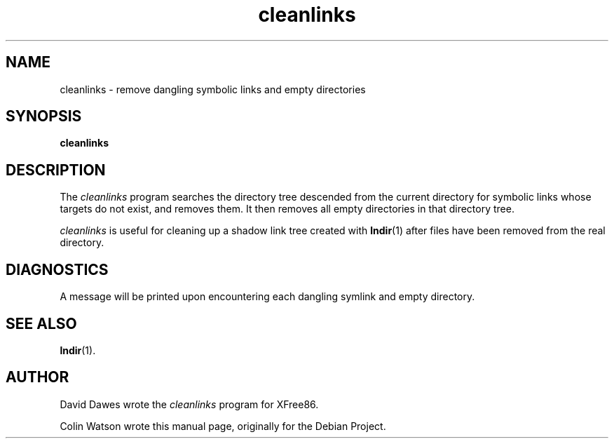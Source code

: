 .TH cleanlinks 1 __vendorversion__
.SH NAME
cleanlinks \- remove dangling symbolic links and empty directories
.SH SYNOPSIS
.B cleanlinks
.SH DESCRIPTION
The
.I cleanlinks
program searches the directory tree descended from the current directory for
symbolic links whose targets do not exist, and removes them.
It then removes all empty directories in that directory tree.
.PP
.I cleanlinks
is useful for cleaning up a shadow link tree created with
.BR lndir (1)
after files have been removed from the real directory.
.SH DIAGNOSTICS
A message will be printed upon encountering each dangling symlink and empty
directory.
.SH SEE ALSO
.BR lndir (1).
.SH AUTHOR
.PP
David Dawes wrote the
.I cleanlinks
program for XFree86.
.PP
Colin Watson wrote this manual page, originally for the Debian Project.
